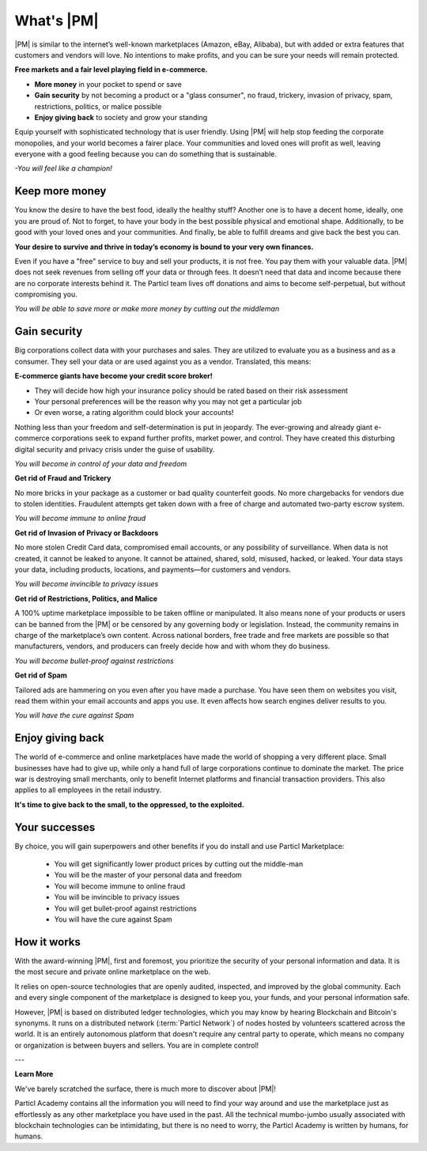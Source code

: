 What's |PM|
==============

|PM| is similar to the internet’s well-known marketplaces (Amazon, eBay, Alibaba), but with added or extra features that customers and vendors will love. No intentions to make profits, and you can be sure your needs will remain protected.

**Free markets and a fair level playing field in e-commerce.**

* **More money** in your pocket to spend or save
* **Gain security** by not becoming a product or a "glass consumer", no fraud, trickery, invasion of privacy, spam, restrictions, politics, or malice possible
* **Enjoy giving back** to society and grow your standing

Equip yourself with sophisticated technology that is user friendly. Using |PM| will help stop feeding the corporate monopolies, and your world becomes a fairer place. Your communities and loved ones will profit as well, leaving everyone with a good feeling because you can do something that is sustainable. 

*-You will feel like a champion!*

Keep more money 
----------------

You know the desire to have the best food, ideally the healthy stuff? Another one is to have a decent home, ideally, one you are proud of. Not to forget, to have your body in the best possible physical and emotional shape. Additionally, to be good with your loved ones and your communities. And finally, be able to fulfill dreams and give back the best you can.

**Your desire to survive and thrive in today’s economy is bound to your very own finances.**

Even if you have a "free" service to buy and sell your products, it is not free. You pay them with your valuable data. |PM| does not seek revenues from selling off your data or through fees. It doesn’t need that data and income because there are no corporate interests behind it. The Particl team lives off donations and aims to become self-perpetual, but without compromising you.

*You will be able to save more or make more money by cutting out the middleman*

Gain security
-------------

Big corporations collect data with your purchases and sales. They are utilized to evaluate you as a business and as a consumer. They sell your data or are used against you as a vendor. Translated, this means: 

**E-commerce giants have become your credit score broker!**

* They will decide how high your insurance policy should be rated based on their risk assessment 
* Your personal preferences will be the reason why you may not get a particular job 
* Or even worse, a rating algorithm could block your accounts! 

Nothing less than your freedom and self-determination is put in jeopardy. The ever-growing and already giant e-commerce corporations seek to expand further profits, market power, and control. They have created this disturbing digital security and privacy crisis under the guise of usability.

*You will become in control of your data and freedom*

**Get rid of Fraud and Trickery**

No more bricks in your package as a customer or bad quality counterfeit goods. No more chargebacks for vendors due to stolen identities. Fraudulent attempts get taken down with a free of charge and automated two-party escrow system. 

*You will become immune to online fraud*

**Get rid of Invasion of Privacy or Backdoors** 

No more stolen Credit Card data, compromised email accounts, or any possibility of surveillance. When data is not created, it cannot be leaked to anyone. It cannot be attained, shared, sold, misused, hacked, or leaked. Your data stays your data, including products, locations, and payments—for customers and vendors.

*You will become invincible to privacy issues*

**Get rid of Restrictions, Politics, and Malice**

A 100% uptime marketplace impossible to be taken offline or manipulated. It also means none of your products or users can be banned from the |PM| or be censored by any governing body or legislation. Instead, the community remains in charge of the marketplace’s own content. Across national borders, free trade and free markets are possible so that manufacturers, vendors, and producers can freely decide how and with whom they do business.

*You will become bullet-proof against restrictions*

**Get rid of Spam**

Tailored ads are hammering on you even after you have made a purchase. You have seen them on websites you visit, read them within your email accounts and apps you use. It even affects how search engines deliver results to you. 

*You will have the cure against Spam*

Enjoy giving back
-----------------

The world of e-commerce and online marketplaces have made the world of shopping a very different place. Small businesses have had to give up, while only a hand full of large corporations continue to dominate the market. The price war is destroying small merchants, only to benefit Internet platforms and financial transaction providers. This also applies to all employees in the retail industry.

**It's time to give back to the small, to the oppressed, to the exploited.** 

Your successes
--------------

By choice, you will gain superpowers and other benefits if you do install and use Particl Marketplace:

	* You will get significantly lower product prices by cutting out the middle-man
	* You will be the master of your personal data and freedom
	* You will become immune to online fraud
	* You will be invincible to privacy issues
	* You will get bullet-proof against restrictions
	* You will have the cure against Spam

How it works
-------------

With the award-winning |PM|, first and foremost, you prioritize the security of your personal information and data. It is the most secure and private online marketplace on the web. 

It relies on open-source technologies that are openly audited, inspected, and improved by the global community. Each and every single component of the marketplace is designed to keep you, your funds, and your personal information safe.

However, |PM| is based on distributed ledger technologies, which you may know by hearing Blockchain and Bitcoin's synonyms. It runs on a distributed network (:term:`Particl Network`) of nodes hosted by volunteers scattered across the world. It is an entirely autonomous platform that doesn't require any central party to operate, which means no company or organization is between buyers and sellers. You are in complete control!

.. raw:: html

    <div style="text-align: center; margin-bottom: 2em;">
    <iframe width="100%" height="390" src="https://www.youtube.com/embed/IC9yY3MThoo" frameborder="0" allow="autoplay; encrypted-media" allowfullscreen></iframe>
    </div>

---

**Learn More**

We've barely scratched the surface, there is much more to discover about |PM|! 

Particl Academy contains all the information you will need to find your way around and use the marketplace just as effortlessly as any other marketplace you have used in the past. All the technical mumbo-jumbo usually associated with blockchain technologies can be intimidating, but there is no need to worry, the Particl Academy is written by humans, for humans.